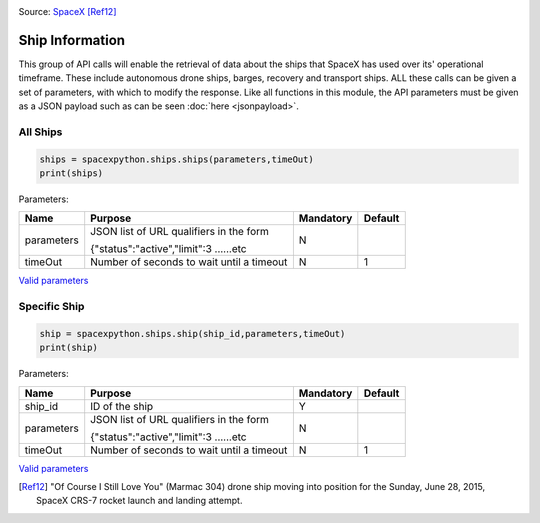 .. image:: ../images/ocisly.png
   :scale: 50 %


Source: `SpaceX <https://www.flickr.com/photos/spacexphotos/18610429514/>`_ [Ref12]_

Ship Information
******************

This group of API calls will enable the retrieval of data about the ships that SpaceX has used over its' operational timeframe.
These include autonomous drone ships, barges, recovery and transport ships.
ALL these calls can be given a set of parameters, with which to modify the response.
Like all functions in this module, the API parameters must be given as a JSON payload such as can be seen :doc:`here <jsonpayload>`.

All Ships
````````````

.. code-block:: python

    ships = spacexpython.ships.ships(parameters,timeOut)
    print(ships)

Parameters:

.. tabularcolumns:: |1|1|C|C|

+------------+-------------------------------------------+-----------+---------+
| Name       | Purpose                                   | Mandatory | Default |
+============+===========================================+===========+=========+
| parameters | JSON list of URL qualifiers in the form   |      N    |         |
+            +                                           +           +         +
|            | {"status":"active","limit":3 ......etc    |           |         |
+------------+-------------------------------------------+-----------+---------+
| timeOut    | Number of seconds to wait until a timeout |      N    |    1    |
+------------+-------------------------------------------+-----------+---------+

`Valid parameters <https://docs.spacexdata.com/?version=latest#e520e500-0421-4774-8bcb-8d07b7dfa222>`_

Specific Ship
`````````````

.. code-block:: python

    ship = spacexpython.ships.ship(ship_id,parameters,timeOut)
    print(ship)

Parameters:

.. tabularcolumns:: |1|1|C|C|

+---------------+-------------------------------------------+-----------+---------+
| Name          | Purpose                                   | Mandatory | Default |
+===============+===========================================+===========+=========+
| ship_id       | ID of the ship                            |      Y    |         |
+---------------+-------------------------------------------+-----------+---------+
| parameters    | JSON list of URL qualifiers in the form   |      N    |         |
+               +                                           +           +         +
|               | {"status":"active","limit":3 ......etc    |           |         |
+---------------+-------------------------------------------+-----------+---------+
| timeOut       | Number of seconds to wait until a timeout |      N    |    1    |
+---------------+-------------------------------------------+-----------+---------+

`Valid parameters <https://docs.spacexdata.com/?version=latest#d5b89576-eb1d-4a2f-91eb-3eab2b454aa2>`_

.. [Ref12] "Of Course I Still Love You" (Marmac 304) drone ship moving into position for the Sunday, June 28, 2015, SpaceX CRS-7 rocket launch and landing attempt.